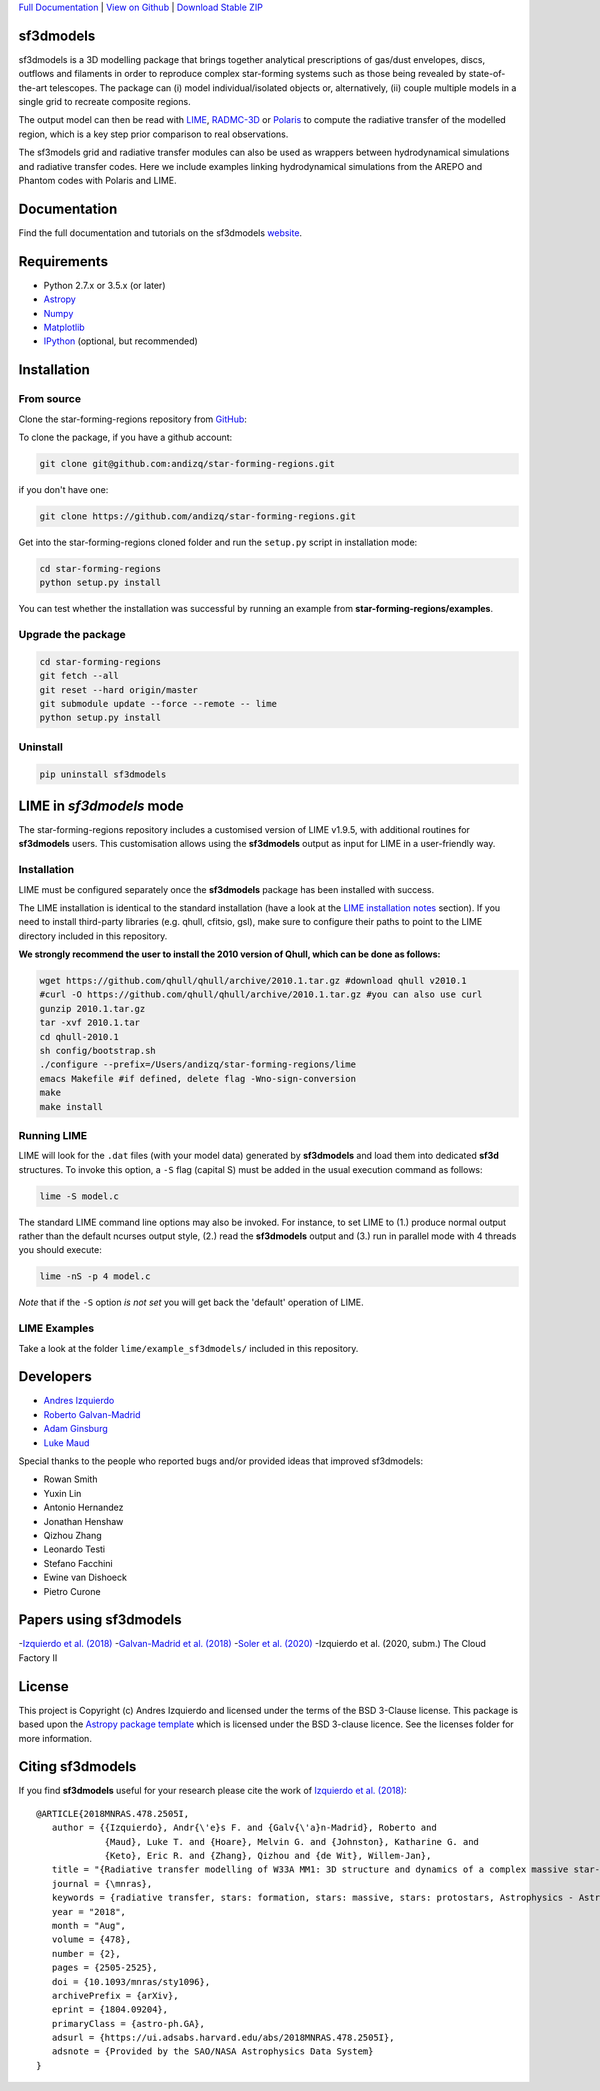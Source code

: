.. _Download Stable ZIP: https://github.com/andizq/star-forming-regions/archive/master.zip
.. _Download: https://github.com/andizq/star-forming-regions/archive/master.zip
.. _View on Github: https://github.com/andizq/star-forming-regions/
.. _docs: http://star-forming-regions.readthedocs.io
.. _Full Documentation: http://star-forming-regions.readthedocs.io

`Full Documentation`_ | `View on Github`_ | `Download Stable ZIP`_

sf3dmodels
----------

.. image:: http://img.shields.io/badge/powered%20by-AstroPy-orange.svg?style=flat
    :target: http://www.astropy.org
    :alt: Powered by Astropy Badge

.. image:: https://img.shields.io/badge/ascl-2001.003-blue.svg?colorB=262255
    :target: http://ascl.net/2001.003
    :alt: ASCL Code Record



sf3dmodels is a 3D modelling package that brings together analytical prescriptions of 
gas/dust envelopes, discs, outflows and filaments in order to reproduce complex star-forming 
systems such as those being revealed by state-of-the-art telescopes. The package can (i) model 
individual/isolated objects or, alternatively, (ii) couple multiple models in a single grid 
to recreate composite regions.
 
The output model can then be read with `LIME <https://lime.readthedocs.io/en/latest/>`_,
`RADMC-3D <http://www.ita.uni-heidelberg.de/~dullemond/software/radmc-3d/>`_ or `Polaris <http://www1.astrophysik.uni-kiel.de/~polaris/downloads.html>`_
to compute the radiative transfer of the modelled region, which is a key step prior comparison to real observations. 

The sf3models grid and radiative transfer modules can also be used as wrappers between hydrodynamical simulations and 
radiative transfer codes. Here we include examples linking hydrodynamical simulations from the AREPO and Phantom codes with Polaris and LIME.


Documentation
-------------

Find the full documentation and tutorials on the sf3dmodels `website <http://star-forming-regions.readthedocs.io>`_.

Requirements
------------

* Python 2.7.x or 3.5.x (or later)
* `Astropy <http://docs.astropy.org/en/stable/install.html>`__
* `Numpy <https://www.scipy.org/install.html>`_
* `Matplotlib <https://matplotlib.org/users/installing.html>`_
* `IPython <https://ipython.org/install.html>`_ (optional, but recommended)

Installation
------------

From source
***********

Clone the star-forming-regions repository from `GitHub <https://github.com/andizq/star-forming-regions>`_:

To clone the package, if you have a github account:

.. code-block:: bash

   git clone git@github.com:andizq/star-forming-regions.git

if you don't have one:

.. code-block:: bash

   git clone https://github.com/andizq/star-forming-regions.git

Get into the star-forming-regions cloned folder and run the ``setup.py`` script in installation mode:

.. code-block:: bash

   cd star-forming-regions
   python setup.py install

You can test whether the installation was successful by running an example from **star-forming-regions/examples**.

Upgrade the package
*******************
   
.. code-block:: bash
   
   cd star-forming-regions
   git fetch --all
   git reset --hard origin/master
   git submodule update --force --remote -- lime
   python setup.py install

Uninstall
*********

.. code-block:: bash
   
   pip uninstall sf3dmodels


LIME in *sf3dmodels* mode
-------------------------

The star-forming-regions repository includes a customised version of LIME v1.9.5, with additional routines for **sf3dmodels** users. 
This customisation allows using the **sf3dmodels** output as input for LIME in a user-friendly way. 

Installation
************

LIME must be configured separately once the **sf3dmodels** package has been installed with success. 

The LIME installation is identical to the standard installation 
(have a look at the `LIME installation notes <https://github.com/andizq/lime/tree/sf3dmodels>`_ section). 
If you need to install third-party libraries (e.g. qhull, cfitsio, gsl), make sure to configure their paths to 
point to the LIME directory included in this repository. 

**We strongly recommend the user to install the 2010 version of Qhull, which can be done as follows:**

.. code-block:: bash

   wget https://github.com/qhull/qhull/archive/2010.1.tar.gz #download qhull v2010.1
   #curl -O https://github.com/qhull/qhull/archive/2010.1.tar.gz #you can also use curl
   gunzip 2010.1.tar.gz
   tar -xvf 2010.1.tar
   cd qhull-2010.1
   sh config/bootstrap.sh
   ./configure --prefix=/Users/andizq/star-forming-regions/lime
   emacs Makefile #if defined, delete flag -Wno-sign-conversion
   make
   make install

Running LIME
************

LIME will look for the ``.dat`` files (with your model data) generated by **sf3dmodels** and load them into dedicated **sf3d** structures.
To invoke this option, a ``-S`` flag (capital S) must be added in the usual execution command as follows:

.. code-block:: bash

   lime -S model.c

The standard LIME command line options may also be invoked. For instance, to set LIME to 
(1.) produce normal output rather than the default ncurses output style, (2.)  
read the **sf3dmodels** output and (3.) run in parallel mode with 4 threads 
you should execute:

.. code-block:: bash

   lime -nS -p 4 model.c


*Note* that if the ``-S`` option *is not set* you will get back the 'default' operation of LIME.

LIME Examples
*************

Take a look at the folder ``lime/example_sf3dmodels/`` included in this repository.

Developers
----------

* `Andres Izquierdo <https://github.com/andizq>`_
* `Roberto Galvan-Madrid <https://github.com/rgalvanmadrid>`_
* `Adam Ginsburg <https://github.com/keflavich>`_
* `Luke Maud <https://local.strw.leidenuniv.nl/people/touchscreen2/persinline.php?id=1716>`_   

Special thanks to the people who reported bugs and/or provided ideas that improved sf3dmodels: 

- Rowan Smith
- Yuxin Lin
- Antonio Hernandez
- Jonathan Henshaw
- Qizhou Zhang
- Leonardo Testi
- Stefano Facchini
- Ewine van Dishoeck
- Pietro Curone

Papers using sf3dmodels
-----------------------

-`Izquierdo et al. (2018) <https://ui.adsabs.harvard.edu/abs/2018MNRAS.478.2505I/abstract>`_
-`Galvan-Madrid et al. (2018) <https://ui.adsabs.harvard.edu/abs/2018ApJ...868...39G/abstract>`_
-`Soler et al. (2020) <https://ui.adsabs.harvard.edu/abs/2020arXiv200707285S/abstract>`_
-Izquierdo et al. (2020, subm.) The Cloud Factory II

License
-------

This project is Copyright (c) Andres Izquierdo and licensed under
the terms of the BSD 3-Clause license. This package is based upon
the `Astropy package template <https://github.com/astropy/package-template>`_
which is licensed under the BSD 3-clause licence. See the licenses folder for
more information.

Citing sf3dmodels
-----------------

If you find **sf3dmodels** useful for your research please cite the work of `Izquierdo et al. (2018) <https://ui.adsabs.harvard.edu/abs/2018MNRAS.478.2505I/abstract>`_::

   @ARTICLE{2018MNRAS.478.2505I,
      author = {{Izquierdo}, Andr{\'e}s F. and {Galv{\'a}n-Madrid}, Roberto and
                {Maud}, Luke T. and {Hoare}, Melvin G. and {Johnston}, Katharine G. and
         	{Keto}, Eric R. and {Zhang}, Qizhou and {de Wit}, Willem-Jan},
      title = "{Radiative transfer modelling of W33A MM1: 3D structure and dynamics of a complex massive star-forming region}",
      journal = {\mnras},
      keywords = {radiative transfer, stars: formation, stars: massive, stars: protostars, Astrophysics - Astrophysics of Galaxies, Astrophysics - Solar and Stellar Astrophysics},
      year = "2018",
      month = "Aug",
      volume = {478},
      number = {2},
      pages = {2505-2525},
      doi = {10.1093/mnras/sty1096},
      archivePrefix = {arXiv},
      eprint = {1804.09204},
      primaryClass = {astro-ph.GA},
      adsurl = {https://ui.adsabs.harvard.edu/abs/2018MNRAS.478.2505I},
      adsnote = {Provided by the SAO/NASA Astrophysics Data System}
   }